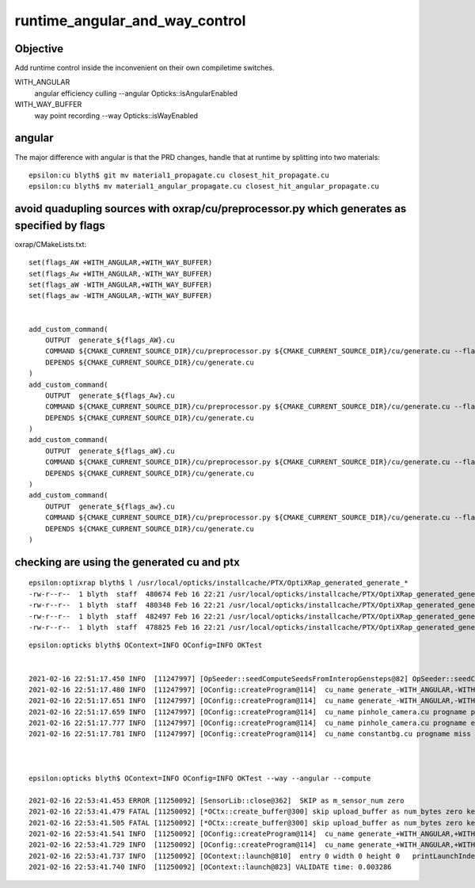 runtime_angular_and_way_control
=================================


Objective 
------------

Add runtime control inside the inconvenient on their own compiletime switches.

WITH_ANGULAR
   angular efficiency culling 
   --angular Opticks::isAngularEnabled

WITH_WAY_BUFFER
   way point recording 
   --way Opticks::isWayEnabled



angular 
---------------------------------------

The major difference with angular is that the PRD changes, handle
that at runtime by splitting into two materials::

    epsilon:cu blyth$ git mv material1_propagate.cu closest_hit_propagate.cu
    epsilon:cu blyth$ mv material1_angular_propagate.cu closest_hit_angular_propagate.cu



avoid quadupling sources with oxrap/cu/preprocessor.py which generates as specified by flags 
---------------------------------------------------------------------------------------------

oxrap/CMakeLists.txt::

    set(flags_AW +WITH_ANGULAR,+WITH_WAY_BUFFER)
    set(flags_Aw +WITH_ANGULAR,-WITH_WAY_BUFFER)
    set(flags_aW -WITH_ANGULAR,+WITH_WAY_BUFFER)
    set(flags_aw -WITH_ANGULAR,-WITH_WAY_BUFFER)


    add_custom_command(
        OUTPUT  generate_${flags_AW}.cu
        COMMAND ${CMAKE_CURRENT_SOURCE_DIR}/cu/preprocessor.py ${CMAKE_CURRENT_SOURCE_DIR}/cu/generate.cu --flags="${flags_AW}" --out ${CMAKE_CURRENT_BINARY_DIR}/generate_${flags_AW}.cu
        DEPENDS ${CMAKE_CURRENT_SOURCE_DIR}/cu/generate.cu
    )
    add_custom_command(
        OUTPUT  generate_${flags_Aw}.cu
        COMMAND ${CMAKE_CURRENT_SOURCE_DIR}/cu/preprocessor.py ${CMAKE_CURRENT_SOURCE_DIR}/cu/generate.cu --flags="${flags_Aw}" --out ${CMAKE_CURRENT_BINARY_DIR}/generate_${flags_Aw}.cu
        DEPENDS ${CMAKE_CURRENT_SOURCE_DIR}/cu/generate.cu
    )
    add_custom_command(
        OUTPUT  generate_${flags_aW}.cu
        COMMAND ${CMAKE_CURRENT_SOURCE_DIR}/cu/preprocessor.py ${CMAKE_CURRENT_SOURCE_DIR}/cu/generate.cu --flags="${flags_aW}" --out ${CMAKE_CURRENT_BINARY_DIR}/generate_${flags_aW}.cu
        DEPENDS ${CMAKE_CURRENT_SOURCE_DIR}/cu/generate.cu
    )
    add_custom_command(
        OUTPUT  generate_${flags_aw}.cu
        COMMAND ${CMAKE_CURRENT_SOURCE_DIR}/cu/preprocessor.py ${CMAKE_CURRENT_SOURCE_DIR}/cu/generate.cu --flags="${flags_aw}" --out ${CMAKE_CURRENT_BINARY_DIR}/generate_${flags_aw}.cu
        DEPENDS ${CMAKE_CURRENT_SOURCE_DIR}/cu/generate.cu
    )


checking are using the generated cu and ptx
----------------------------------------------

::

    epsilon:optixrap blyth$ l /usr/local/opticks/installcache/PTX/OptiXRap_generated_generate_*
    -rw-r--r--  1 blyth  staff  480674 Feb 16 22:21 /usr/local/opticks/installcache/PTX/OptiXRap_generated_generate_+WITH_ANGULAR,-WITH_WAY_BUFFER.cu.ptx
    -rw-r--r--  1 blyth  staff  480348 Feb 16 22:21 /usr/local/opticks/installcache/PTX/OptiXRap_generated_generate_-WITH_ANGULAR,+WITH_WAY_BUFFER.cu.ptx
    -rw-r--r--  1 blyth  staff  482497 Feb 16 22:21 /usr/local/opticks/installcache/PTX/OptiXRap_generated_generate_+WITH_ANGULAR,+WITH_WAY_BUFFER.cu.ptx
    -rw-r--r--  1 blyth  staff  478825 Feb 16 22:21 /usr/local/opticks/installcache/PTX/OptiXRap_generated_generate_-WITH_ANGULAR,-WITH_WAY_BUFFER.cu.ptx

::

    epsilon:opticks blyth$ OContext=INFO OConfig=INFO OKTest 


    2021-02-16 22:51:17.450 INFO  [11247997] [OpSeeder::seedComputeSeedsFromInteropGensteps@82] OpSeeder::seedComputeSeedsFromInteropGensteps : WITH_SEED_BUFFER 
    2021-02-16 22:51:17.480 INFO  [11247997] [OConfig::createProgram@114]  cu_name generate_-WITH_ANGULAR,-WITH_WAY_BUFFER.cu progname generate m_cmake_target OptiXRap m_ptxrel (null) path /usr/local/opticks/installcache/PTX/OptiXRap_generated_generate_-WITH_ANGULAR,-WITH_WAY_BUFFER.cu.ptx
    2021-02-16 22:51:17.651 INFO  [11247997] [OConfig::createProgram@114]  cu_name generate_-WITH_ANGULAR,-WITH_WAY_BUFFER.cu progname exception m_cmake_target OptiXRap m_ptxrel (null) path /usr/local/opticks/installcache/PTX/OptiXRap_generated_generate_-WITH_ANGULAR,-WITH_WAY_BUFFER.cu.ptx
    2021-02-16 22:51:17.659 INFO  [11247997] [OConfig::createProgram@114]  cu_name pinhole_camera.cu progname pinhole_camera m_cmake_target OptiXRap m_ptxrel (null) path /usr/local/opticks/installcache/PTX/OptiXRap_generated_pinhole_camera.cu.ptx
    2021-02-16 22:51:17.777 INFO  [11247997] [OConfig::createProgram@114]  cu_name pinhole_camera.cu progname exception m_cmake_target OptiXRap m_ptxrel (null) path /usr/local/opticks/installcache/PTX/OptiXRap_generated_pinhole_camera.cu.ptx
    2021-02-16 22:51:17.781 INFO  [11247997] [OConfig::createProgram@114]  cu_name constantbg.cu progname miss m_cmake_target OptiXRap m_ptxrel (null) path /usr/local/opticks/installcache/PTX/OptiXRap_generated_constantbg.cu.ptx



    epsilon:opticks blyth$ OContext=INFO OConfig=INFO OKTest --way --angular --compute

    2021-02-16 22:53:41.453 ERROR [11250092] [SensorLib::close@362]  SKIP as m_sensor_num zero 
    2021-02-16 22:53:41.479 FATAL [11250092] [*OCtx::create_buffer@300] skip upload_buffer as num_bytes zero key:OSensorLib_sensor_data
    2021-02-16 22:53:41.505 FATAL [11250092] [*OCtx::create_buffer@300] skip upload_buffer as num_bytes zero key:OSensorLib_texid
    2021-02-16 22:53:41.541 INFO  [11250092] [OConfig::createProgram@114]  cu_name generate_+WITH_ANGULAR,+WITH_WAY_BUFFER.cu progname generate m_cmake_target OptiXRap m_ptxrel (null) path /usr/local/opticks/installcache/PTX/OptiXRap_generated_generate_+WITH_ANGULAR,+WITH_WAY_BUFFER.cu.ptx
    2021-02-16 22:53:41.729 INFO  [11250092] [OConfig::createProgram@114]  cu_name generate_+WITH_ANGULAR,+WITH_WAY_BUFFER.cu progname exception m_cmake_target OptiXRap m_ptxrel (null) path /usr/local/opticks/installcache/PTX/OptiXRap_generated_generate_+WITH_ANGULAR,+WITH_WAY_BUFFER.cu.ptx
    2021-02-16 22:53:41.737 INFO  [11250092] [OContext::launch@810]  entry 0 width 0 height 0   printLaunchIndex ( -1 -1 -1) -
    2021-02-16 22:53:41.740 INFO  [11250092] [OContext::launch@823] VALIDATE time: 0.003286



